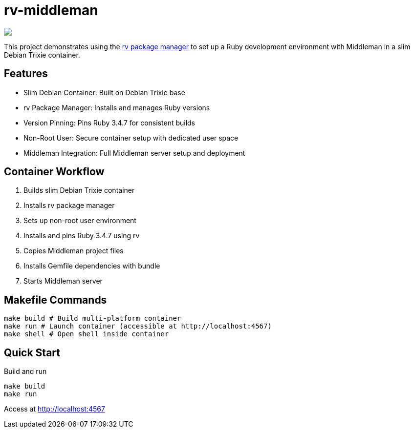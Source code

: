 = rv-middleman

++++
<a href="/"><img src="https://img.shields.io/badge/english-%F0%9F%87%AC%F0%9F%87%A7-blue"></a>
<!--<a href="README.es.adoc"><img src="https://img.shields.io/badge/espa%C3%B1ol-%F0%9F%87%AA%F0%9F%87%B8-yellow"></a>-->
<!--<a href="README.it.adoc"><img src="https://img.shields.io/badge/italiano-%F0%9F%87%AE%F0%9F%87%B9-white"></a>-->
++++

This project demonstrates using the link:https://github.com/spinel-coop/rv[rv package manager] to set up a Ruby development environment with Middleman in a slim Debian Trixie container.

== Features

* Slim Debian Container: Built on Debian Trixie base
* rv Package Manager: Installs and manages Ruby versions
* Version Pinning: Pins Ruby 3.4.7 for consistent builds
* Non-Root User: Secure container setup with dedicated user space
* Middleman Integration: Full Middleman server setup and deployment

== Container Workflow

. Builds slim Debian Trixie container 
. Installs rv package manager 
. Sets up non-root user environment 
. Installs and pins Ruby 3.4.7 using rv 
. Copies Middleman project files 
. Installs Gemfile dependencies with bundle 
. Starts Middleman server

== Makefile Commands

[source,bash]
make build # Build multi-platform container 
make run # Launch container (accessible at http://localhost:4567) 
make shell # Open shell inside container

== Quick Start

Build and run
[source,bash]
make build 
make run

Access at http://localhost:4567